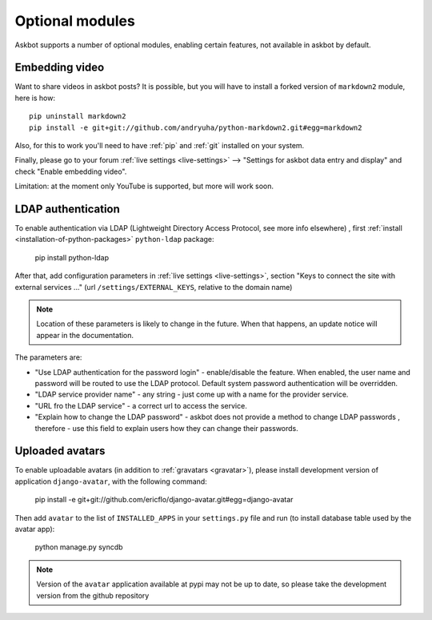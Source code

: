 ================
Optional modules
================

Askbot supports a number of optional modules, enabling certain features, not available 
in askbot by default.

.. _embedding-video:

Embedding video
===============

Want to share videos in askbot posts? It is possible, but you will have to install a forked 
version of ``markdown2`` module, here is how::

    pip uninstall markdown2
    pip install -e git+git://github.com/andryuha/python-markdown2.git#egg=markdown2

Also, for this to work you'll need to have :ref:`pip` and :ref:`git` installed on your system.

Finally, please go to your forum :ref:`live settings <live-settings>` --> 
"Settings for askbot data entry and display" and check "Enable embedding video".

Limitation: at the moment only YouTube is supported, but more will work soon.

.. _ldap:

LDAP authentication
===================

To enable authentication via LDAP
(Lightweight Directory Access Protocol, see more info elsewhere)
, first :ref:`install <installation-of-python-packages>`
``python-ldap`` package:

    pip install python-ldap

After that, add configuration parameters in :ref:`live settings <live-settings>`, section
"Keys to connect the site with external services ..." 
(url ``/settings/EXTERNAL_KEYS``, relative to the domain name)

.. note::
    Location of these parameters is likely to change in the future.
    When that happens, an update notice will appear in the documentation.

The parameters are:

* "Use LDAP authentication for the password login" - enable/disable the feature.
  When enabled, the user name and password will be routed to use the LDAP protocol.
  Default system password authentication will be overridden.
* "LDAP service provider name" - any string - just come up with a name for the provider service.
* "URL fro the LDAP service" - a correct url to access the service.
* "Explain how to change the LDAP password"
  - askbot does not provide a method to change LDAP passwords
  , therefore - use this field to explain users how they can change their passwords.

Uploaded avatars
================

To enable uploadable avatars (in addition to :ref:`gravatars <gravatar>`), 
please install development version of
application ``django-avatar``, with the following command:

    pip install -e git+git://github.com/ericflo/django-avatar.git#egg=django-avatar

Then add ``avatar`` to the list of ``INSTALLED_APPS`` in your ``settings.py`` file 
and run (to install database table used by the avatar app):

    python manage.py syncdb

.. note::

    Version of the ``avatar`` application available at pypi may not
    be up to date, so please take the development version from the 
    github repository
